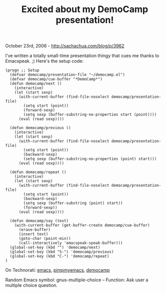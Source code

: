 #+TITLE: Excited about my DemoCamp presentation!

October 23rd, 2006 -
[[http://sachachua.com/blog/p/3962][http://sachachua.com/blog/p/3962]]

I've written a totally small-time presentation thingy that cues me
thanks to Emacspeak. ;) Here's the setup code:

#+BEGIN_EXAMPLE
    (progn ;; Setup
      (defvar democamp/presentation-file "~/democamp.el")
      (defvar democamp/cue-buffer "*DemoCamp*")
      (defun democamp/next ()
        (interactive)
        (let (start sexp)
          (with-current-buffer (find-file-noselect democamp/presentation-file)
            (setq start (point))
            (forward-sexp)
            (setq sexp (buffer-substring-no-properties start (point))))
          (eval (read sexp))))

      (defun democamp/previous ()
        (interactive)
        (let (start sexp)
          (with-current-buffer (find-file-noselect democamp/presentation-file)
            (setq start (point))
            (backward-sexp)
            (setq sexp (buffer-substring-no-properties (point) start)))
          (eval (read sexp))))

      (defun democamp/repeat ()
        (interactive)
        (let (start sexp)
          (with-current-buffer (find-file-noselect democamp/presentation-file)
            (setq start (point))
            (backward-sexp)
            (setq sexp (buffer-substring (point) start))
            (forward-sexp))
          (eval (read sexp))))

      (defun democamp/say (text)
        (with-current-buffer (get-buffer-create democamp/cue-buffer)
          (erase-buffer)
          (insert text)
          (goto-char (point-min))
          (call-interactively 'emacspeak-speak-buffer)))
      (global-set-key (kbd "") 'democamp/next)
      (global-set-key (kbd "S-") 'democamp/previous)
      (global-set-key (kbd "C-") 'democamp/repeat)
    )
#+END_EXAMPLE

On Technorati: [[http://www.technorati.com/tag/emacs][emacs]],
[[http://www.technorati.com/tag/pimpmyemacs][pimpmyemacs]],
[[http://www.technorati.com/tag/democamp][democamp]]

Random Emacs symbol: gnus-multiple-choice -- Function: Ask user a
multiple choice question.
